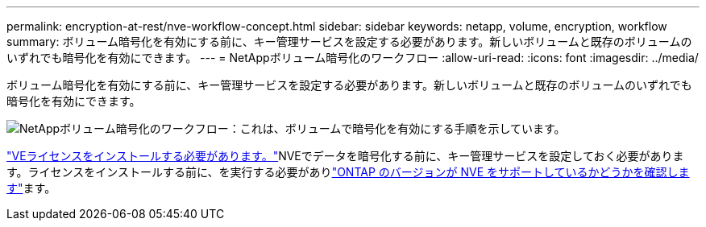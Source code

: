 ---
permalink: encryption-at-rest/nve-workflow-concept.html 
sidebar: sidebar 
keywords: netapp, volume, encryption, workflow 
summary: ボリューム暗号化を有効にする前に、キー管理サービスを設定する必要があります。新しいボリュームと既存のボリュームのいずれでも暗号化を有効にできます。 
---
= NetAppボリューム暗号化のワークフロー
:allow-uri-read: 
:icons: font
:imagesdir: ../media/


[role="lead"]
ボリューム暗号化を有効にする前に、キー管理サービスを設定する必要があります。新しいボリュームと既存のボリュームのいずれでも暗号化を有効にできます。

image:nve-workflow.gif["NetAppボリューム暗号化のワークフロー：これは、ボリュームで暗号化を有効にする手順を示しています。"]

link:../encryption-at-rest/install-license-task.html["VEライセンスをインストールする必要があります。"]NVEでデータを暗号化する前に、キー管理サービスを設定しておく必要があります。ライセンスをインストールする前に、を実行する必要がありlink:cluster-version-support-nve-task.html["ONTAP のバージョンが NVE をサポートしているかどうかを確認します"]ます。
